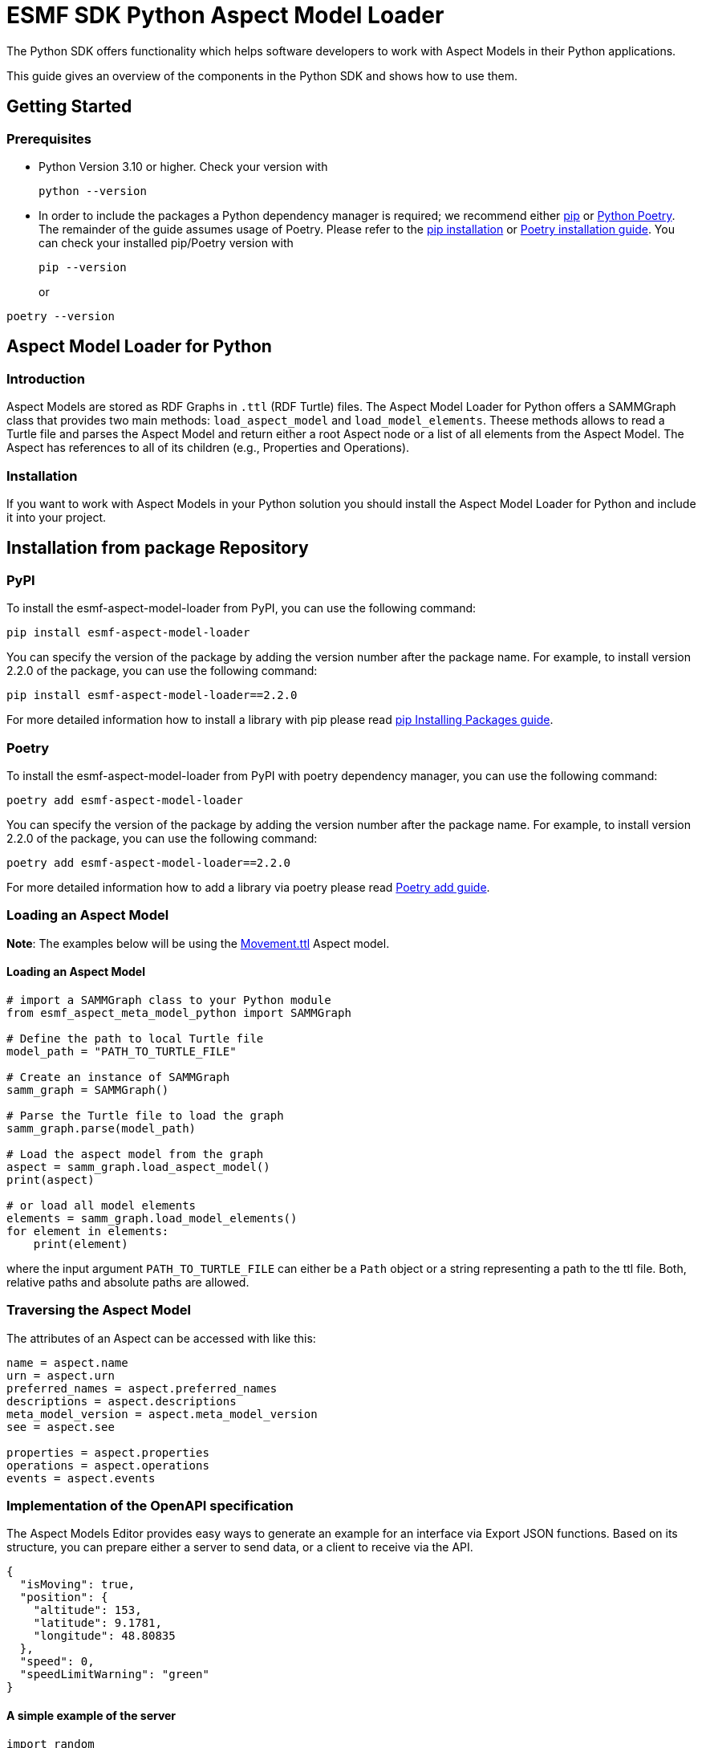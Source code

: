 ////
Copyright (c) 2023 Robert Bosch Manufacturing Solutions GmbH

See the AUTHORS file(s) distributed with this work for additional
information regarding authorship.

This Source Code Form is subject to the terms of the Mozilla Public
License, v. 2.0. If a copy of the MPL was not distributed with this
file, You can obtain one at https://mozilla.org/MPL/2.0/.

SPDX-License-Identifier: MPL-2.0
////


= ESMF SDK Python Aspect Model Loader

The Python SDK offers functionality which helps software developers to work with Aspect Models in their Python applications.

This guide gives an overview of the components in the Python SDK and shows how to use them.

== Getting Started

=== Prerequisites

* Python Version 3.10 or higher.
Check your version with
+
[source,bash]
----
python --version
----

* In order to include the packages a Python dependency manager is required; we recommend
either https://pypi.org/project/pip/[pip] or https://python-poetry.org/[Python Poetry].
The remainder of the guide assumes usage of Poetry.
Please refer to the https://pip.pypa.io/en/stable/installation/[pip installation] or
https://python-poetry.org/docs/#installation[Poetry installation guide].
You can check your installed pip/Poetry version with
+
[source,bash]
----
pip --version
----
or
[source,bash]
----
poetry --version
----

== Aspect Model Loader for Python

=== Introduction

Aspect Models are stored as RDF Graphs in `.ttl` (RDF Turtle) files.
The Aspect Model Loader for Python offers a SAMMGraph class that provides two main methods: `load_aspect_model` and `load_model_elements`.
Theese methods allows to read a Turtle file and parses the Aspect Model and return either a root Aspect node or a list of all elements from the Aspect Model.
The Aspect has references to all of its children (e.g., Properties and Operations).

=== Installation

If you want to work with Aspect Models in your Python solution you should install the Aspect Model Loader for Python and include it into your project.

== Installation from package Repository

=== PyPI

To install the esmf-aspect-model-loader from PyPI, you can use the following command:
[source,bash]
----
pip install esmf-aspect-model-loader
----

You can specify the version of the package by adding the version number after the package name.
For example, to install version 2.2.0 of the package, you can use the following command:
[source,bash]
----
pip install esmf-aspect-model-loader==2.2.0
----

For more detailed information how to install a library with pip please read
https://pip.pypa.io/en/stable/user_guide/#installing-packages[pip Installing Packages guide].

=== Poetry

To install the esmf-aspect-model-loader from PyPI with poetry dependency manager, you can use the following command:
[source,bash]
----
poetry add esmf-aspect-model-loader
----

You can specify the version of the package by adding the version number after the package name.
For example, to install version 2.2.0 of the package, you can use the following command:
[source,bash]
----
poetry add esmf-aspect-model-loader==2.2.0
----

For more detailed information how to add a library via poetry please read https://python-poetry.org/docs/cli/#add[Poetry add guide].


=== Loading an Aspect Model

*Note*: The examples below will be using the
https://github.com/eclipse-esmf/esmf-aspect-model-editor/blob/main/core/apps/ame/src/assets/aspect-models/org.eclipse.examples.movement/1.0.0/Movement.ttl[Movement.ttl]
Aspect model.


==== Loading an Aspect Model

[source,python]

----
# import a SAMMGraph class to your Python module
from esmf_aspect_meta_model_python import SAMMGraph

# Define the path to local Turtle file
model_path = "PATH_TO_TURTLE_FILE"

# Create an instance of SAMMGraph
samm_graph = SAMMGraph()

# Parse the Turtle file to load the graph
samm_graph.parse(model_path)

# Load the aspect model from the graph
aspect = samm_graph.load_aspect_model()
print(aspect)

# or load all model elements
elements = samm_graph.load_model_elements()
for element in elements:
    print(element)
----

where the input argument `PATH_TO_TURTLE_FILE` can either be a `Path` object or a string representing a path to the ttl file.
Both, relative paths and absolute paths are allowed.

=== Traversing the Aspect Model

The attributes of an Aspect can be accessed with like this:

[source,python]
----
name = aspect.name
urn = aspect.urn
preferred_names = aspect.preferred_names
descriptions = aspect.descriptions
meta_model_version = aspect.meta_model_version
see = aspect.see

properties = aspect.properties
operations = aspect.operations
events = aspect.events
----

=== Implementation of the OpenAPI specification

The Aspect Models Editor provides easy ways to generate an example for an interface via Export JSON functions.
Based on its structure, you can prepare either a server to send data, or a client to receive via the API.

[source,json]
----
{
  "isMoving": true,
  "position": {
    "altitude": 153,
    "latitude": 9.1781,
    "longitude": 48.80835
  },
  "speed": 0,
  "speedLimitWarning": "green"
}
----

==== A simple example of the server
[source,python]
----
import random


def generate_random_float():
    """Generate a random float value."""
    return round(random.random(), random.randint(0, 5))

def send_movement_value():
    """A simple snippet to generate Movement data."""
    traffic_lights = ["green", "yellow", "red"]
    movement = {
        "isMoving": "true" if random.randint(0, 1) else "false",
        "position": {
            "altitude": generate_random_float(),
            "latitude": generate_random_float(),
            "longitude": generate_random_float()
        },
        "speed": generate_random_float(),
        "speedLimitWarning": traffic_lights[random.randint(0, len(traffic_lights) - 1)]
    }

    return movement
----

==== Consumer Example
[source,python]
----
import json
import requests

def get_movement(url, method="get"):
    """Get a movement."""
    response = requests.request(method, url)

    if response.status_code != 200:
        raise Exception(response.text)
    else:
        movement = json.loads(response.text)

        return movement
----

==== Example of the class for Movement Aspect Model

[source,python]
----
import json
import requests

from esmf_aspect_meta_model_python.loader.aspect_loader import AspectLoader

loader = AspectLoader()

class MovementAspect:
    def __init__(self, path_to_turtle_file):
        self._ttl_file_path = path_to_turtle_file
        self._aspect = loader.load_aspect_model(self._ttl_file_path)
        self._movement = None

        self.name = None
        self.urn = None
        self.preferred_names = None
        self.descriptions = None
        self.meta_model_version = None
        self.see = None
        self.properties = None
        self.operations = None
        self.events = None


        self._init_aspect()

    def _init_aspect(self):
        self.name = self._aspect.name
        self.urn = self._aspect.urn
        self.preferred_names = self._aspect.preferred_names
        self.descriptions = self._aspect.descriptions
        self.meta_model_version = self._aspect.meta_model_version
        self.see = self._aspect.see

        self.properties = self._aspect.properties
        self.operations = self._aspect.operations
        self.events = self._aspect.events

        self._movement = self._get_current_value()

    @staticmethod
    def _get_current_value():
        response = requests.request("get", "url_to_movement_API")

        if response.status_code != 200:
            raise Exception(response.text)
        else:
            movement = json.loads(response.text)

            return movement

    def refresh_data(self):
        self._movement = self._get_current_value()

    @property
    def is_moving(self):
        return self._movement["isMoving"]

    @property
    def position(self):
        return self._movement["position"]

    @property
    def speed(self):
        return self._movement["speed"]

    @property
    def speed_limit_warning(self):
        return self._movement["speedLimitWarning"]


# Class usage
movement = MovementAspect("path_to_turtle_file")
# Get a movement values
print(movement.is_moving)
print(movement.position)
print(movement.speed)
print(movement.speed_limit_warning)
# Show static aspect data
print(movement.name)
print(movement.urn)
print(movement.preferred_names)
print(movement.descriptions)
print(movement.meta_model_version)
print(movement.see)
print(movement.properties)
print(movement.operations)
print(movement.events)
----

Note that the attributes on Aspect Model objects are read-only.

== SAMM Aspect Meta Model in Python

=== Introduction

The SAMM Aspect Meta Model is defined by multiple Turtle files in the public
https://github.com/eclipse-esmf/esmf-semantic-aspect-meta-model[ESMF GitHub Repository].
The project is developed in Java and the releases are published as JAR files.

Python applications that work with Aspect Models and RDF may need the SAMM as a Python package.
Therefore, the project `SAMM Aspect Meta Model` for Python was created.
It is set up to extract the RDF Turtle files from the released SAMM artifact or its Github repository and pack them into a Python project.

If you are not sure whether you need the SAMM Aspect Meta Model as a dependency you probably don't need it because it does not contain any Python functionality.
It is only intended for working with Aspect Models on RDF level.
